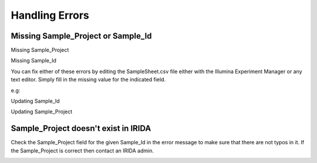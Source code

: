 .. _handling_errors:

===============
Handling Errors
===============

Missing Sample_Project or Sample_Id
-----------------------------------

Missing Sample_Project

.. image:: _static/handling_errors/missingSampleProject.png

Missing Sample_Id

.. image:: _static/handling_errors/missingSampleId.png

You can fix either of these errors by editing the SampleSheet.csv file
either with the Illumina Experiment Manager or any text editor.
Simply fill in the missing value for the indicated field.

e.g:

Updating Sample_Id

.. image:: _static/handling_errors/fixMissingSampleId.png


Updating Sample_Project

.. image:: _static/handling_errors/fixMissingSampleProject.png


Sample_Project doesn't exist in IRIDA
-------------------------------------

.. image:: _static/handling_errors/projectIdNotInIRIDA.png

Check the Sample_Project field for the given Sample_Id in the error message
to make sure that there are not typos in it. If the Sample_Project is correct
then contact an IRIDA admin.

.. image:: _static/handling_errors/fixProjectIdNotInIRIDA.png

